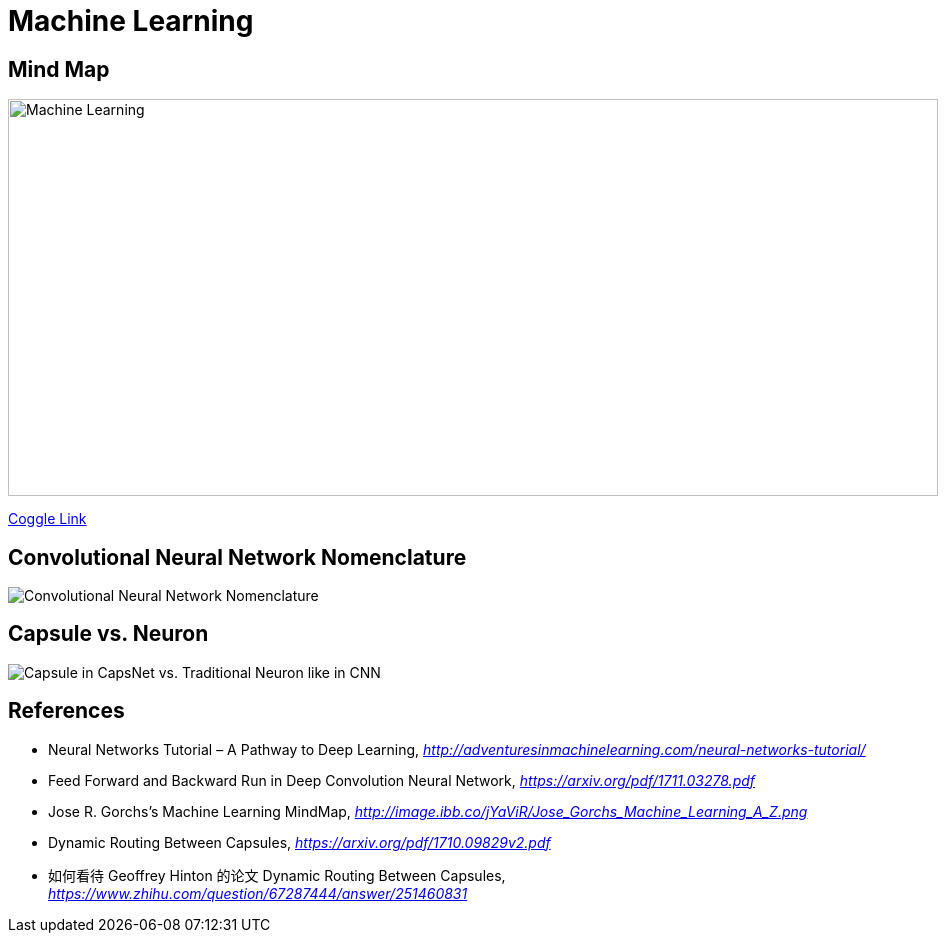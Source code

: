Machine Learning
================

Mind Map
--------

image::https://coggle-downloads.s3.amazonaws.com/043e71ffa8d81e65a1b85a562a24acbef88809847392bbefc2316924d50aa16d/Machine_Learning.png[Machine Learning, 930, 397]

https://embed.coggle.it/diagram/WgPeVuojMQABBOPO/11d7da18b45141ae81724d8cb446b4f4f297b65b84105921cfc8784a13d9951f[Coggle Link]


Convolutional Neural Network Nomenclature
-----------------------------------------

image::Convolutional{sp}Neural{sp}Network{sp}Nomenclature.png[Convolutional Neural Network Nomenclature]


Capsule vs. Neuron
------------------

image::Capsule{sp}vs{sp}Neuron.png[Capsule in CapsNet vs. Traditional Neuron like in CNN]


References
----------

- Neural Networks Tutorial – A Pathway to Deep Learning, _http://adventuresinmachinelearning.com/neural-networks-tutorial/_
- Feed Forward and Backward Run in Deep Convolution Neural Network, _https://arxiv.org/pdf/1711.03278.pdf_
- Jose R. Gorchs's Machine Learning MindMap, _http://image.ibb.co/jYaViR/Jose_Gorchs_Machine_Learning_A_Z.png_

- Dynamic Routing Between Capsules, _https://arxiv.org/pdf/1710.09829v2.pdf_
- 如何看待 Geoffrey Hinton 的论文 Dynamic Routing Between Capsules, _https://www.zhihu.com/question/67287444/answer/251460831_
